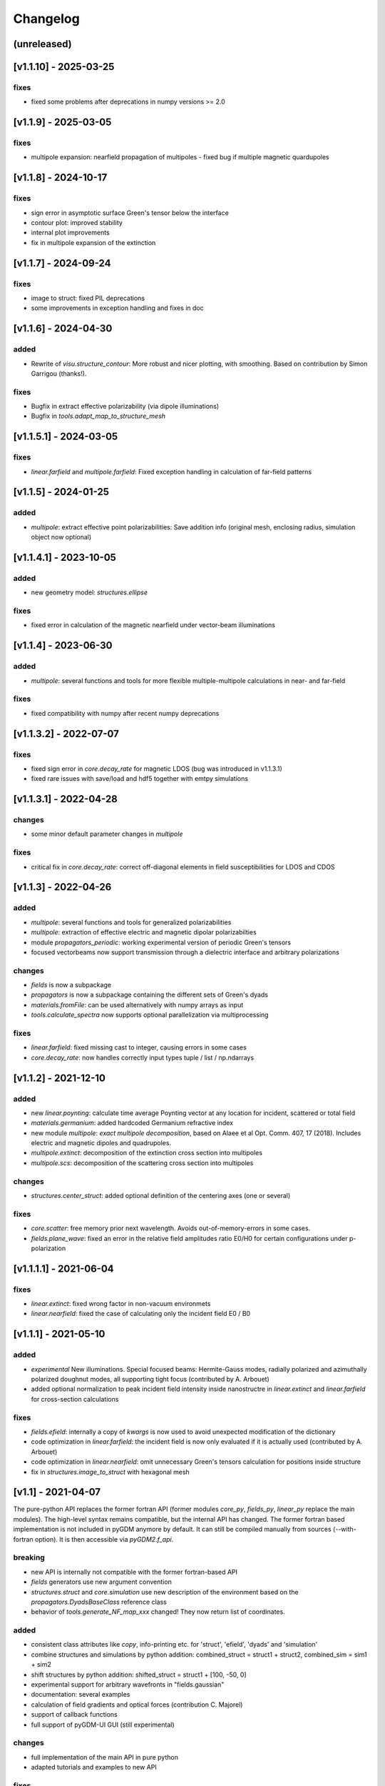Changelog
*********

(unreleased)
=====================



[v1.1.10] - 2025-03-25
=======================
fixes
--------------
- fixed some problems after deprecations in numpy versions >= 2.0


[v1.1.9] - 2025-03-05
=======================
fixes
--------------
- multipole expansion: nearfield propagation of multipoles - fixed bug if multiple magnetic quardupoles



[v1.1.8] - 2024-10-17
=======================
fixes
--------------
- sign error in asymptotic surface Green's tensor below the interface
- contour plot: improved stability
- internal plot improvements
- fix in multipole expansion of the extinction



[v1.1.7] - 2024-09-24
=======================
fixes
--------------
- image to struct: fixed PIL deprecations
- some improvements in exception handling and fixes in doc



[v1.1.6] - 2024-04-30
=======================
added
--------------
- Rewrite of `visu.structure_contour`: More robust and nicer plotting, with smoothing. Based on contribution by Simon Garrigou (thanks!).

fixes
--------------
- Bugfix in extract effective polarizability (via dipole illuminations)
- Bugfix in `tools.adapt_map_to_structure_mesh`



[v1.1.5.1] - 2024-03-05
=======================
fixes
--------------
- `linear.farfield` and `multipole.farfield`: Fixed exception handling in calculation of far-field patterns 



[v1.1.5] - 2024-01-25
=======================
added
--------------
- `multipole`: extract effective point polarizabilities: Save addition info (original mesh, enclosing radius, simulation object now optional)



[v1.1.4.1] - 2023-10-05
=======================
added
--------------
- new geometry model: `structures.ellipse`

fixes
--------------
- fixed error in calculation of the magnetic nearfield under vector-beam illuminations



[v1.1.4] - 2023-06-30
=====================
added
--------------
- `multipole`: several functions and tools for more flexible multiple-multipole calculations in near- and far-field

fixes
--------------
- fixed compatibility with numpy after recent numpy deprecations



[v1.1.3.2] - 2022-07-07
=======================
fixes
--------------
- fixed sign error in `core.decay_rate` for magnetic LDOS (bug was introduced in v1.1.3.1)
- fixed rare issues with save/load and hdf5 together with emtpy simulations



[v1.1.3.1] - 2022-04-28
=======================
changes
--------------
- some minor default parameter changes in `multipole`

fixes
--------------
- critical fix in `core.decay_rate`: correct off-diagonal elements in field susceptibilities for LDOS and CDOS



[v1.1.3] - 2022-04-26
=====================
added
--------------
- `multipole`: several functions and tools for generalized polarizabilities
- `multipole`: extraction of effective electric and magnetic dipolar polarizabilties
- module `propagators_periodic`: working experimental version of periodic Green's tensors
- focused vectorbeams now support transmission through a dielectric interface and arbitrary polarizations

changes
--------------
- `fields` is now a subpackage
- `propagators` is now a subpackage containing the different sets of Green's dyads
- `materials.fromFile`: can be used alternatively with numpy arrays as input
- `tools.calculate_spectra` now supports optional parallelization via multiprocessing

fixes
--------------
- `linear.farfield`: fixed missing cast to integer, causing errors in some cases
- `core.decay_rate`: now handles correctly input types tuple / list / np.ndarrays



[v1.1.2] - 2021-12-10
=====================
added
--------------
- new `linear.poynting`: calculate time average Poynting vector at any location for incident, scattered or total field
- `materials.germanium`: added hardcoded Germanium refractive index
- new module `multipole`: *exact multipole decomposition*, based on Alaee et al Opt. Comm. 407, 17 (2018). Includes electric and magnetic dipoles and quadrupoles. 
- `multipole.extinct`: decomposition of the extinction cross section into multipoles
- `multipole.scs`: decomposition of the scattering cross section into multipoles

changes
--------------
- `structures.center_struct`: added optional definition of the centering axes (one or several)

fixes
--------------
- `core.scatter`: free memory prior next wavelength. Avoids out-of-memory-errors in some cases.
- `fields.plane_wave`: fixed an error in the relative field amplitudes ratio E0/H0 for certain configurations under p-polarization



[v1.1.1.1] - 2021-06-04
=======================

fixes
--------------
- `linear.extinct`: fixed wrong factor in non-vacuum environmets
- `linear.nearfield`: fixed the case of calculating only the incident field E0 / B0



[v1.1.1] - 2021-05-10
=====================
added
--------------
- *experimental* New illuminations. Special focused beams: Hermite-Gauss modes, radially polarized and azimuthally polarized doughnut modes, all supporting tight focus (contributed by A. Arbouet)
- added optional normalization to peak incident field intensity inside nanostructre in `linear.extinct` and  `linear.farfield` for cross-section calculations

fixes
--------------
- `fields.efield`: internally a copy of `kwargs` is now used to avoid unexpected modification of the dictionary
- code optimization in `linear.farfield`: the incident field is now only evaluated if it is actually used (contributed by A. Arbouet)
- code optimization in `linear.nearfield`: omit unnecessary Green's tensors calculation for positions inside structure
- fix in `structures.image_to_struct` with hexagonal mesh



[v1.1] - 2021-04-07
===================
The pure-python API replaces the former fortran API (former modules `core_py`, `fields_py`, `linear_py` replace the main modules). 
The high-level syntax remains compatible, but the internal API has changed. 
The former fortran based implementation is not included in pyGDM anymore by default. It can still be compiled manually from sources (--with-fortran option). It is then accessible via `pyGDM2.f_api`.

breaking
--------------
- new API is internally not compatible with the former fortran-based API
- `fields` generators use new argument convention
- `structures.struct` and `core.simulation` use new description of the environment based on the `propagators.DyadsBaseClass` reference class
- behavior of `tools.generate_NF_map_xxx` changed! They now return list of coordinates.

added
--------------
- consistent class attributes like `copy`, info-printing etc. for 'struct', 'efield', 'dyads' and 'simulation'
- combine structures and simulations by python addition: combined_struct = struct1 + struct2, combined_sim = sim1 + sim2
- shift structures by python addition: shifted_struct = struct1 + [100, -50, 0]
- experimental support for arbitrary wavefronts in "fields.gaussian"
- documentation: several examples
- calculation of field gradients and optical forces (contribution C. Majorel)
- support of callback functions
- full support of pyGDM-UI GUI (still experimental)

changes
--------------
- full implementation of the main API in pure python
- adapted tutorials and examples to new API

fixes
--------------
- code cleaning in the Dyads classes
- added available memory check for CUDA-solver. If not enough GPU-RAM, fall back to CPU solver
- Sign error in "linear.optical_chirality"
- `linear.nearfield`: order of elements in 'which_fields' is now correctly treated
- several bugfixes in new code: automatic mesh detection optimized, structure-contour plots improved, fixes in structure-consistency check
- visu: automatically choose closest available slice level instead of rising an exception



[v1.0.12] - 2020-11-30
======================
experimental
--------------
- new module `core_py`: experimental python implementation, will replace old fortran dependencies in the future. All development will go into the python API, new functions will only be added via the new API.
- new implementation `core_py.scatter` supports calculation of internal magnetic fields (contributed by C. Majorel)
- new implementation `core_py.decay_rate`, much faster, optimized numba-code, can calculate both E and H LDOS inside structures. *breaking!!* uses a new API!
- new `core_py.simulation.dyads` attribute: the python implementation is based on a new API for the flexible exchange of the Green's Dyads. This new attribute contains also all information on the environment
- default Greens-tensors now in the `propagators.G_123_quasistatic` class. This includes also the environment configuration: n1, n2, n3, spacing. The indices can be instances of materials-classes (e.g. for a dispersive substrate).
- structure can be placed in any of the three layers now ('1', '2' or '3'). But it must be still fully lying in one of the layers.
- new `propagators_2D` module for simulations with set of 2D Greens Dyads (infinitely long nanowires). Also supports 1-2-3 layered (and dispersive) system in a quasistatic approximation. Only compatible with the new pure-python API. 
- new class `structures.struct_py`: for pure-python interface, contains only structure-related information
- new module `fields_py`: pure-python implementation of all incident field related code *breaking!!* new API!
- new module `electron.py` and incident field `field_py.fast_electron`, for cathodoluminescence (CL) and electron energy loss (EELS) simulations. Only compatible with the new pure-python API. Contributed by Arnaud Arbouet (CEMES-CNRS).

added
--------------
- dispersion in the substrate / environment / cladding medium possible: the environment ref.index parameters `n1`, `n2`, `n3` can now be instances of material classes
- added tool to split the geometry of a simulation, returning two simulation objects
- added a `core.simulation.scatter` attribute to the simulation class to directly launch the scatter-simulation.
- new material `materials.sio2`, contributed by Clément Majorel

fixes
--------------
- "evanescent plane wave" field generator now works for bottom- and top-incident angles. New python implementation contributed by C. Majorel.
- another bugfix in `fields.evanescent_planewave` for environments n1 or n3 other than vacuum (!= 1)
- fixed `linear.nearfield` and `linear_py.nearfield`: total and scattered field inside source zone
- fixes in exception handling in `linear.farfield`
- fixed incorrect sign of magnetic field in new `linear_py.nearfield`
- fixed non-cubic mesh representation problems in `visu.structure_contour`

breaking
--------------
- functions in `core_py` and `linear_py` now require instances of `core_py.simulation`, `structures.struct_py` and fields must be using the new fields-API as defined in `fields_py`
- new implementation of `core.decay_rate` has a different, hopefully easier API
- structure generators yield geometries positioned at H=step/2. Before, formerly this was automatically done in the constructor of `structures.struct`, so in normal use-cases this change should not be an issue.
- removed the inefficient/redundant solvers "superlu", "pinv2" and "skcuda" to clean the code.
- removed deprecated `EO1` submodule, which was based on the no longer maintained `pygmo1` package



[v1.0.11.1] - 2020-05-05
========================
fixes
--------------
- fixed pypi multi-dist source package



[v1.0.11] - 2020-02-25
======================
breaking
--------------
- internal API changes in `core`: re-structured `scatter` and `get_generalized_propagator`. The latter now takes a `sim` instance as input. The order of kwargs was changed.

added
--------------
- added a geometry consistency check to structure class
- new module `linear_py` with experimental pure python implementations of all linear functions
- optional radiative correction term in "linear_py.extinct" (can improve absorption section with large stepsizes)
- `visu`: 2D plotting functions try to determine the best 2D projection automatically
- started writing unit tests
- callback function support for `core.scatter` 

changes
--------------
- conversion to pure python of some helper functions
- some internal modifications for pygdmUI GUI support

fixes
--------------
- fixed geometry consistency-test routine for multi-material structures
- fixes in autoscaling in `visu.structure` (TODO: adapt to screen dpi)
- fixed bug in "linear.farfield" in cases when n2>n1 ("environment" optically denser than "substrate")
- **potentially breaking!!**: fixed several structures, where "hex" meshing gave a wrong height. *Attention*, following structure generators may now produce different heights: `lshape_rect`, `lshape_rect_nonsym`, `lshape_round`, `split_ring`, `rect_split_ring`
- some code cleaning
- minor fixes in several visualization tools



[v1.0.10.1] - 2019-10-08
========================
added
--------------
- `materials.hyperdopedFromFile`: materials class, which adds doping to any tabulated dielectric permittivity (contributed by C. Majorel)

fixes
--------------
- fixed bug in "linear.farfield", causing zero scattering at angles teta > 3pi / 2



[v1.0.10] - 2019-10-02
======================
added
--------------
- `linear.optical_chirality`: chirality of the electromagnetic field (experimental feature)
- new structure generator `polygon`
- `tools.combine_simulations`: tool to combine the structures of several simulations into a single simulation. Combining simulations with calculated fields, this also allows to analyze how structures behave if optical interactions are artificially deactivated.
- added support for "cupy" GPU solver (req. version 7+) as alternative to "pycuda"
- added experimental pure-python implementation of propagators and coupling matrix initialization routines based on "numba" (by default pygdm is still using the former fortran implementation)
- added experimental support for tensorial material permittivity

fixes
--------------
- critical fix in "linear.extinct": Works correctly now for environments n2!=1
- corrected phase of B-field in field generators "planewave" and "gaussian"
- fieldindex-search: works now with strings as fieldgenerator kwargs
- added exception handling to "linear.farfield" for simulation configurations where the underlying approximations don't apply



[v1.0.9] - 2019-08-22
=====================
no more compiled binaries for python 2.7 (compilation from source still possible)

fixes
--------------
- critical fix in linear.farfield: works correctly now also for non-vacuum environment above the substrate (refractive index n2 != 1)



[v1.0.8] - 2019-06-07
=====================
added
--------------
- multipole decomposition (dipole and quadrupole moments)
- elliptic polarization in field generators "planewave", "focused" and "gaussian"
- new materials: *hyperdopedSilicon* and *hyperdopedConstantDielectric* (contributed by C. Majorel)
- extended capabilities for "visu3d.animate_vectorfield" and according documentation
- zero-field generator

fixes
--------------
- linear.farfield: scattering into a substrate now correctly calculated (contributed by C. Majorel)
- python3 compatibility: fixed structure generator problem with hexagonal meshing and some float parameters. Also fixed the python 3.X compatibility of the examplescripts.
- fixed a bug in silver dispersion
- numerous small fixes and docstring improvements



[v1.0.7] - 2018-11-20
=====================
added
--------------
- experimental CUDA support for matrix inversion on GPU (method "cuda")
- structure generators:
    - "prism" now supports truncated edges
    - "spheroid"

fixes
--------------
- MAJOR: fix absolute import error in "visu3d"module, which was broken in former version
- minor fix in struct class, treats lists of wavelengths correctly now (was not affecting pyGDM itself. Failed if a `struct` instance was externally used with a list of wavelengths)



[v1.0.6] - 2018-10-31
=====================
added
--------------
- compatibility with python3 (compatible with python 2 and 3 now)
- default inversion method is now in-place LU decomposition: reduces memory requirement by ~40%
- added some tools to simplify intensity calculation

fixes
--------------
- fix in visu.animate: Works now glitch-less with any user-defined framerate
- minor fix: all classes now initialize with single precision by default. 



[v1.0.5] - 2018-07-9
====================
fixes
--------------
- critical fix in hdf5 saving / loading. hdf5-data was corrupted during saving/reloading. Works now.

minor
--------------
- by default, multithreading disabled in MPI-version of "scatter". Using SLURM, MPI and pathos seems to conflict which results in major performance drop



[v1.0.4] - 2018-06-07
=====================
added
--------------
- multi-threading support via "thanos" in generalized propagator operations. 
  This drastically increases the speed of raster-scan simulations on multi-core systems.
- hdf5 support for saving/loading simulations
    - doubles the speed for writing, triples speed for reading
    - by default, using "blosc" compression, reduces the filesize by ~ 50%
- hexagonal meshing support in "image_to_struct"
- support for scipy < V0.17 in "decay"



[v1.0.3] - 2018-04-06
=====================
added
--------------
- intallation instructions for MacOSX



[v1.0.2] - 2018-03-29
=====================
added
--------------
- "visu.structure" does automatic multi-structure plots
- compile option for compilation without openmp
- several structure models
- hardcoded silver dielectric function

fixes
--------------
- in "visu.vectorfield_color", fixed an error in the calculation of the field intensity



[v1.0.1] - 2018-02-13
=====================
fixes
--------------
- fixes in "setup.py" script
